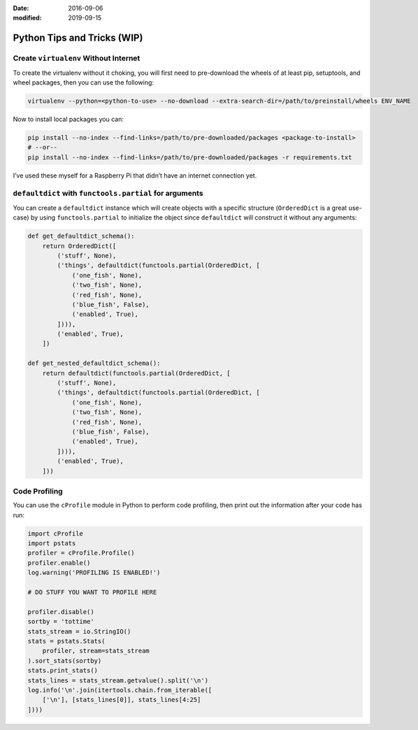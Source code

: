:date: 2016-09-06
:modified: 2019-09-15

==============================
Python Tips and Tricks (WIP)
==============================


Create ``virtualenv`` Without Internet
-------------------------------------------------------------------------------

To create the virtualenv without it choking, you will first need to
pre-download the wheels of at least pip, setuptools, and wheel packages, then
you can use the following:

.. code-block:: bash

    virtualenv --python=<python-to-use> --no-download --extra-search-dir=/path/to/preinstall/wheels ENV_NAME

Now to install local packages you can:

.. code-block:: bash

    pip install --no-index --find-links=/path/to/pre-downloaded/packages <package-to-install>
    # --or--
    pip install --no-index --find-links=/path/to/pre-downloaded/packages -r requirements.txt

I’ve used these myself for a Raspberry Pi that didn’t have an internet connection yet.


``defaultdict`` with ``functools.partial`` for arguments
-------------------------------------------------------------------------------

You can create a ``defaultdict`` instance which will create objects with a
specific structure (``OrderedDict`` is a great use-case) by using
``functools.partial`` to initialize the object since ``defaultdict`` will
construct it without any arguments:

.. code-block:: python

    def get_defaultdict_schema():
        return OrderedDict([
            ('stuff', None),
            ('things', defaultdict(functools.partial(OrderedDict, [
                ('one_fish', None),
                ('two_fish', None),
                ('red_fish', None),
                ('blue_fish', False),
                ('enabled', True),
            ]))),
            ('enabled', True),
        ])

    def get_nested_defaultdict_schema():
        return defaultdict(functools.partial(OrderedDict, [
            ('stuff', None),
            ('things', defaultdict(functools.partial(OrderedDict, [
                ('one_fish', None),
                ('two_fish', None),
                ('red_fish', None),
                ('blue_fish', False),
                ('enabled', True),
            ]))),
            ('enabled', True),
        ]))


Code Profiling
-------------------------------------------------------------------------------

You can use the ``cProfile`` module in Python to perform code profiling, then
print out the information after your code has run:

.. code-block:: python

    import cProfile
    import pstats
    profiler = cProfile.Profile()
    profiler.enable()
    log.warning('PROFILING IS ENABLED!')

    # DO STUFF YOU WANT TO PROFILE HERE

    profiler.disable()
    sortby = 'tottime'
    stats_stream = io.StringIO()
    stats = pstats.Stats(
        profiler, stream=stats_stream
    ).sort_stats(sortby)
    stats.print_stats()
    stats_lines = stats_stream.getvalue().split('\n')
    log.info('\n'.join(itertools.chain.from_iterable([
        ['\n'], [stats_lines[0]], stats_lines[4:25]
    ])))
